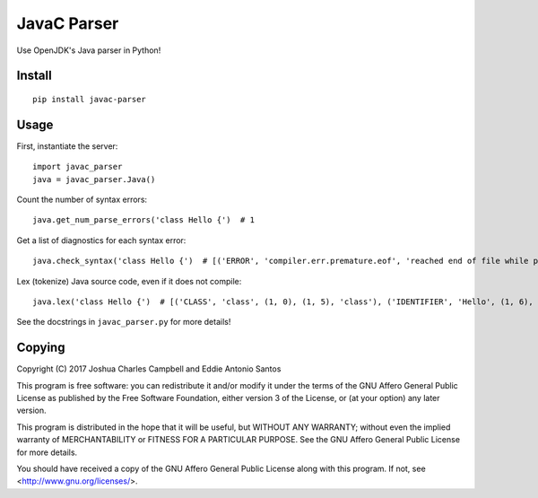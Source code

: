 ************
JavaC Parser
************

Use OpenJDK's Java parser in Python!

=======
Install
=======

::

    pip install javac-parser

=====
Usage
=====

First, instantiate the server::

    import javac_parser
    java = javac_parser.Java()

Count the number of syntax errors::

    java.get_num_parse_errors('class Hello {')  # 1

Get a list of diagnostics for each syntax error::

    java.check_syntax('class Hello {')  # [('ERROR', 'compiler.err.premature.eof', 'reached end of file while parsing', 1, 14, 13, 13)]'

Lex (tokenize) Java source code, even if it does not compile::

    java.lex('class Hello {')  # [('CLASS', 'class', (1, 0), (1, 5), 'class'), ('IDENTIFIER', 'Hello', (1, 6), (1, 11), 'Hello'), ('LBRACE', '{', (1, 12), (1, 13), '{'), ('EOF', '', (1, 13), (1, 13), 'token.end-of-input')]

See the docstrings in ``javac_parser.py`` for more details!

=======
Copying
=======

Copyright (C) 2017  Joshua Charles Campbell and Eddie Antonio Santos

This program is free software: you can redistribute it and/or modify
it under the terms of the GNU Affero General Public License as published by
the Free Software Foundation, either version 3 of the License, or
(at your option) any later version.

This program is distributed in the hope that it will be useful,
but WITHOUT ANY WARRANTY; without even the implied warranty of
MERCHANTABILITY or FITNESS FOR A PARTICULAR PURPOSE.  See the
GNU Affero General Public License for more details.

You should have received a copy of the GNU Affero General Public License
along with this program.  If not, see <http://www.gnu.org/licenses/>.
